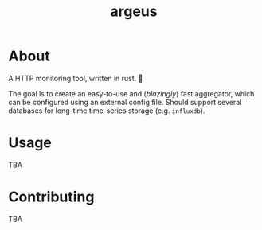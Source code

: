 #+title: argeus

* About
A HTTP monitoring tool, written in rust. 🦀

The goal is to create an easy-to-use and (/blazingly/) fast aggregator, which can be configured using an external config file.  Should support several databases for long-time time-series storage (e.g. =influxdb=).

* Usage
TBA

* Contributing
TBA
